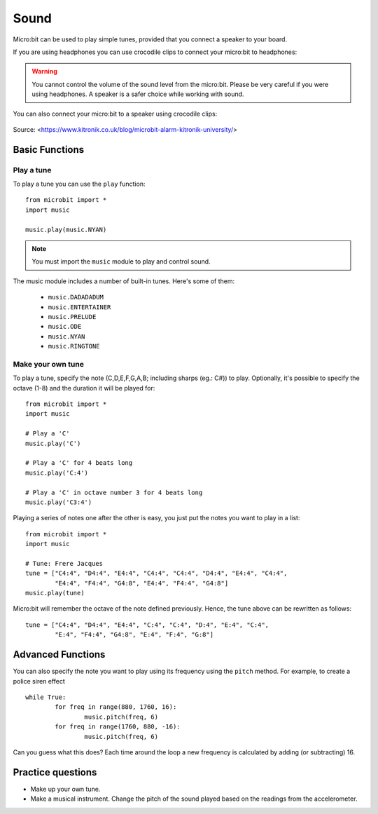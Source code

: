 ********
Sound
********
Micro:bit can be used to play simple tunes, provided that you connect a speaker to your board. 

If you are using headphones you can use crocodile clips to connect your micro:bit to headphones: 

..  figure:: ../images/headphones_connect.png
    :align: center	
    :scale: 70 %

.. warning:: You cannot control the volume of the sound level from the micro:bit. Please be very careful if you were using headphones. A speaker is a safer choice while 
	working with sound.

You can also connect your micro:bit to a speaker using crocodile clips: 

.. figure:: ../images/connect_speaker.jpg
   :align: center

   Source: <https://www.kitronik.co.uk/blog/microbit-alarm-kitronik-university/>

Basic Functions
================

Play a tune
-----------
To play a tune you can use the ``play`` function: ::

	from microbit import *
	import music

	music.play(music.NYAN)

.. note:: You must import the ``music`` module to play and control sound.

The music module includes a number of built-in tunes. Here's some of them: 

 *  ``music.DADADADUM``
 *  ``music.ENTERTAINER``
 *  ``music.PRELUDE``
 *  ``music.ODE``
 *  ``music.NYAN``
 * ``music.RINGTONE``
 
 
Make your own tune
-------------------
To play a tune, specify the note (C,D,E,F,G,A,B; including sharps (eg.: C#)) to play. Optionally, it's possible to specify the octave (1-8) and the duration it will be played
for: ::
	
	from microbit import *
	import music

	# Play a 'C'
	music.play('C')

	# Play a 'C' for 4 beats long
	music.play('C:4')

	# Play a 'C' in octave number 3 for 4 beats long
	music.play('C3:4')

Playing a series of notes one after the other is easy, you just put the notes you want to play in a list::

	from microbit import *
	import music

	# Tune: Frere Jacques
	tune = ["C4:4", "D4:4", "E4:4", "C4:4", "C4:4", "D4:4", "E4:4", "C4:4",
        	"E4:4", "F4:4", "G4:8", "E4:4", "F4:4", "G4:8"]
	music.play(tune)
	
Micro:bit will remember the octave of the note defined previously. Hence, the tune above can be rewritten as follows: ::

	tune = ["C4:4", "D4:4", "E4:4", "C:4", "C:4", "D:4", "E:4", "C:4",
        	"E:4", "F4:4", "G4:8", "E:4", "F:4", "G:8"]


Advanced Functions
===================
You can also specify the note you want to play using its frequency using the ``pitch`` method. For example, to create a police siren effect ::

	while True:
		for freq in range(880, 1760, 16):
		        music.pitch(freq, 6)
		for freq in range(1760, 880, -16):
			music.pitch(freq, 6)
	 
Can you guess what this does? Each time around the loop a new frequency is calculated by adding (or subtracting) 16. 

Practice questions
===================
* Make up your own tune.
* Make a musical instrument. Change the pitch of the sound played based on the readings from the accelerometer.  
